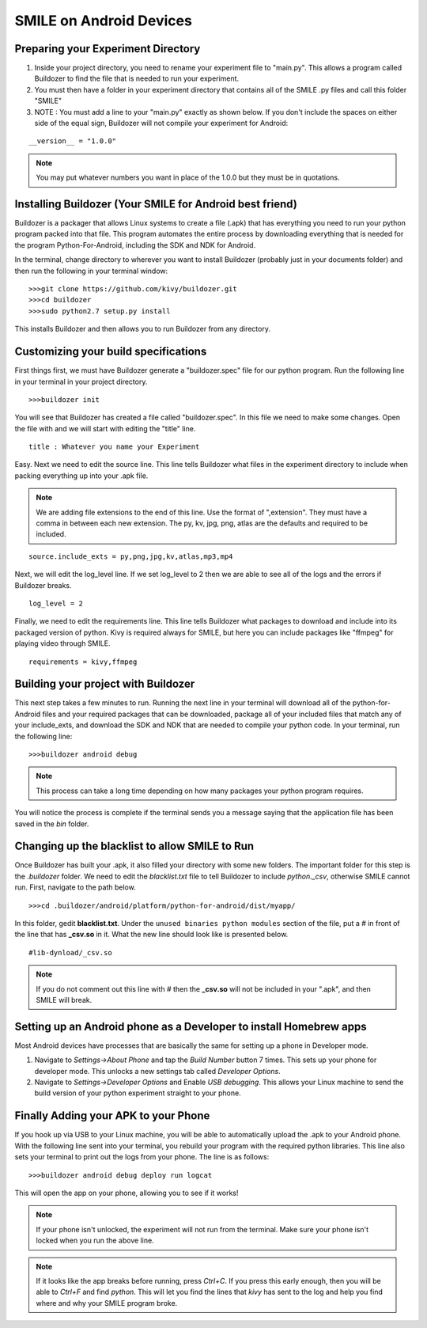 ========================
SMILE on Android Devices
========================

Preparing your Experiment Directory
===================================

1. Inside your project directory, you need to rename your experiment file to
   "main.py". This allows a program called Buildozer to find the file that is needed
   to run your experiment.

2. You must then have a folder in your experiment directory that contains all of the
   SMILE .py files and call this folder "SMILE"

3. NOTE : You must add a line to your "main.py" exactly as shown below. If you don't
   include the spaces on either side of the equal sign, Buildozer will not compile your experiment for Android:

::

    __version__ = "1.0.0"

.. note::

    You may put whatever numbers you want in place of the 1.0.0 but they
    must be in quotations.

Installing Buildozer (Your SMILE for Android best friend)
=========================================================

Buildozer is a packager that allows Linux systems to create a file (.apk) that has
everything you need to run your python program packed into that file. This program
automates the entire process by downloading everything that is needed for the
program Python-For-Android, including the SDK and NDK for Android.

In the terminal, change directory to wherever you want to install Buildozer
(probably just in your documents folder) and then run the following in your terminal
window:

::

    >>>git clone https://github.com/kivy/buildozer.git
    >>>cd buildozer
    >>>sudo python2.7 setup.py install

This installs Buildozer and then allows you to run Buildozer from any directory.

Customizing your build specifications
=====================================
First things first, we must have Buildozer generate a "buildozer.spec" file for our
python program. Run the following line in your terminal in your project directory.

::

    >>>buildozer init

You will see that Buildozer has created a file called "buildozer.spec". In this file
we need to make some changes. Open the file with and we will start with editing the "title" line.

::

    title : Whatever you name your Experiment

Easy. Next we need to edit the source line. This line tells Buildozer what files in
the experiment directory to include when packing everything up into your .apk file.

.. note::

    We are adding file extensions to the end of this line. Use the format of
    ",extension". They must have a comma in between each new extension. The py,
    kv, jpg, png, atlas are the defaults and required to be included.

::

    source.include_exts = py,png,jpg,kv,atlas,mp3,mp4

Next, we will edit the log_level line. If we set log_level to 2 then we are able to
see all of the logs and the errors if Buildozer breaks.

::

    log_level = 2

Finally, we need to edit the requirements line. This line tells Buildozer what
packages to download and include into its packaged version of python. Kivy is
required always for SMILE, but here you can include packages like "ffmpeg" for
playing video through SMILE.

::

    requirements = kivy,ffmpeg

Building your project with Buildozer
====================================

This next step takes a few minutes to run. Running the next line in your terminal
will download all of the python-for-Android files and your required packages that
can be downloaded, package all of your included files that match any of your
include_exts, and download the SDK and NDK that are needed to compile your python
code. In your terminal, run the following line:

::

    >>>buildozer android debug

.. note::

    This process can take a long time depending on how many packages your python
    program requires.

You will notice the process is complete if the terminal sends you a message saying
that the application file has been saved in the *bin* folder.

Changing up the blacklist to allow SMILE to Run
===============================================

Once Buildozer has built your .apk, it also filled your directory with some new
folders. The important folder for this step is the *.buildozer* folder. We need to
edit the *blacklist.txt* file to tell Buildozer to include *python._csv*, otherwise
SMILE cannot run. First, navigate to the path below.

::

    >>>cd .buildozer/android/platform/python-for-android/dist/myapp/

In this folder, gedit **blacklist.txt**. Under the ``unused binaries python modules``
section of the file, put a *#* in front of the line that has **_csv.so** in it. What the
new line should look like is presented below.

::

    #lib-dynload/_csv.so

.. note::

    If you do not comment out this line with *#* then the **_csv.so** will not be
    included in your ".apk", and then SMILE will break.

Setting up an Android phone as a Developer to install Homebrew apps
===================================================================

Most Android devices have processes that are basically the same for setting up
a phone in Developer mode.

1. Navigate to *Settings->About Phone* and tap the *Build Number* button 7 times.
   This sets up your phone for developer mode. This unlocks a new settings tab
   called *Developer Options*.

2. Navigate to *Settings->Developer Options* and Enable *USB debugging*. This allows
   your Linux machine to send the build version of your python experiment straight to
   your phone.


Finally Adding your APK to your Phone
=====================================

If you hook up via USB to your Linux machine, you will be able to automatically
upload the .apk to your Android phone. With the following line sent into your
terminal, you rebuild your program with the required python libraries. This line also
sets your terminal to print out the logs from your phone. The line is as follows:

::

    >>>buildozer android debug deploy run logcat

This will open the app on your phone, allowing you to see if it works!

.. note::

    If your phone isn't unlocked, the experiment will not run from the terminal.
    Make sure your phone isn't locked when you run the above line.

.. note::

    If it looks like the app breaks before running, press *Ctrl+C*. If you press
    this early enough, then you will be able to *Ctrl+F* and find *python*. This
    will let you find the lines that *kivy* has sent to the log and help you
    find where and why your SMILE program broke.
















